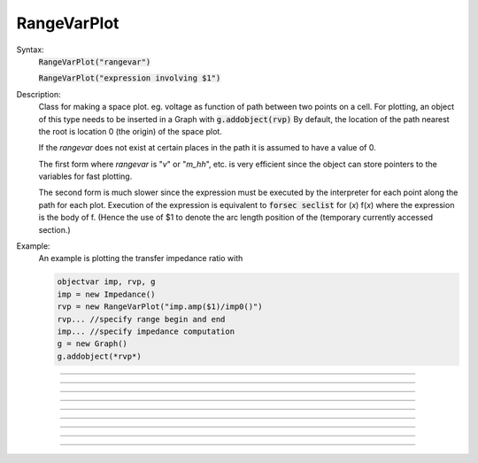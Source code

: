 .. _rvarplt:

         
RangeVarPlot
------------



.. class:: RangeVarPlot


    Syntax:
        :code:`RangeVarPlot("rangevar")`

        :code:`RangeVarPlot("expression involving $1")`


    Description:
        Class for making a space plot. eg. voltage as function of path between 
        two points on a cell.  For plotting, an object of this type needs 
        to be inserted in a Graph with 
        \ :code:`g.addobject(rvp)` 
        By default, the location of the path nearest the root is location 0 
        (the origin) of the space plot. 
         
        If the *rangevar* does not exist at certain places in the path it 
        is assumed to have a value of 0. 
         
        The first form where *rangevar* is "*v*" or "*m_hh*", etc. is very 
        efficient since the object can store pointers to the variables 
        for fast plotting. 
         
        The second form is much slower since the expression 
        must be executed by the interpreter for each point along the path 
        for each plot.  Execution of the expression is equivalent to 
        \ :code:`forsec seclist` for (*x*) f(*x*) 
        where the expression is the body of f. (Hence the use of $1 to 
        denote the arc length position of the (temporary 
        currently accessed section.) 

    .. seealso::
        :meth:`Geometry.distance`

    Example:
        An example is plotting the 
        transfer impedance ratio with 

        .. code-block::
            none

            objectvar imp, rvp, g 
            imp = new Impedance() 
            rvp = new RangeVarPlot("imp.amp($1)/imp0()") 
            rvp... //specify range begin and end 
            imp... //specify impedance computation 
            g = new Graph() 
            g.addobject(*rvp*) 


         

----



.. method:: RangeVarPlot.begin


    Syntax:
        :code:`.begin(x)`


    Description:
        x position of the currently accessed section that starts the 
        path used for the space plot. 

         

----



.. method:: RangeVarPlot.end


    Syntax:
        :code:`.end(x)`


    Description:
        x position of the currently accessed section that ends the 
        path used for the space plot. 

         

----



.. method:: RangeVarPlot.origin


    Syntax:
        :code:`.origin(x)`


    Description:
        x position of the currently accessed section that is treated 
        as the origin (location 0) of the space plot. The default is usually 
        suitable unless you want to have several rangvarplots in one graph 
        in which case this function is used to arrange all the plots relative 
        to each other. 

         

----



.. method:: RangeVarPlot.left


    Syntax:
        :code:`.left()`


    Description:
        returns the coordinate of the beginning of the path. 

         

----



.. method:: RangeVarPlot.right


    Syntax:
        :code:`.right()`


    Description:
        returns the coordinate of the end of the path. The total length 
        of the path is right() - left(). 

         

----



.. method:: RangeVarPlot.list


    Syntax:
        :code:`.list(sectionlist)`


    Description:
        append the path of sections to the :func:`SectionList` object argument. 
         


----



.. method:: RangeVarPlot.color


    Syntax:
        :code:`.color(index)`


    Description:
        Change the color property. To see the change on an already plotted 
        RangeVarPlot in a Graph, the Graph should be :meth:`Graph.flush` ed. 

         

----



.. method:: RangeVarPlot.to_vector


    Syntax:
        :code:`rvp.to_vector(yvec)`

        :code:`rvp.to_vector(yvec, xvec)`


    Description:
        Copy the range variable values to the :func:`Vector` yvec. yvec is resized 
        to the number of range points. If the second arg is present then 
        the locations are copied to xvec. A plot of \ :code:`yvec.line(g, xvec)` would 
        be identical to a plot using \ :code:`g.addobject(rvp)`. 

    .. seealso::
        :meth:`Graph.addobject`

         

----



.. method:: RangeVarPlot.from_vector


    Syntax:
        :code:`rvp.from_vector(yvec)`


    Description:
        Copy the values in yvec to the range variables along the rvp path. 
        The size of the vector must be consistent with rvp. 

         

